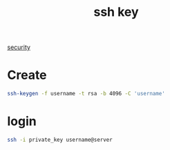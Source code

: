 :PROPERTIES:
:ID:       b091635c-19ca-4bf6-88c3-a672a46dc66d
:END:
#+title: ssh key
#+filetags:

[[id:278645d6-efd7-4127-a748-e309c118efbe][security]]

* Create
#+begin_src bash
ssh-keygen -f username -t rsa -b 4096 -C 'username'
#+end_src

* login
#+begin_src bash
ssh -i private_key username@server
#+end_src
